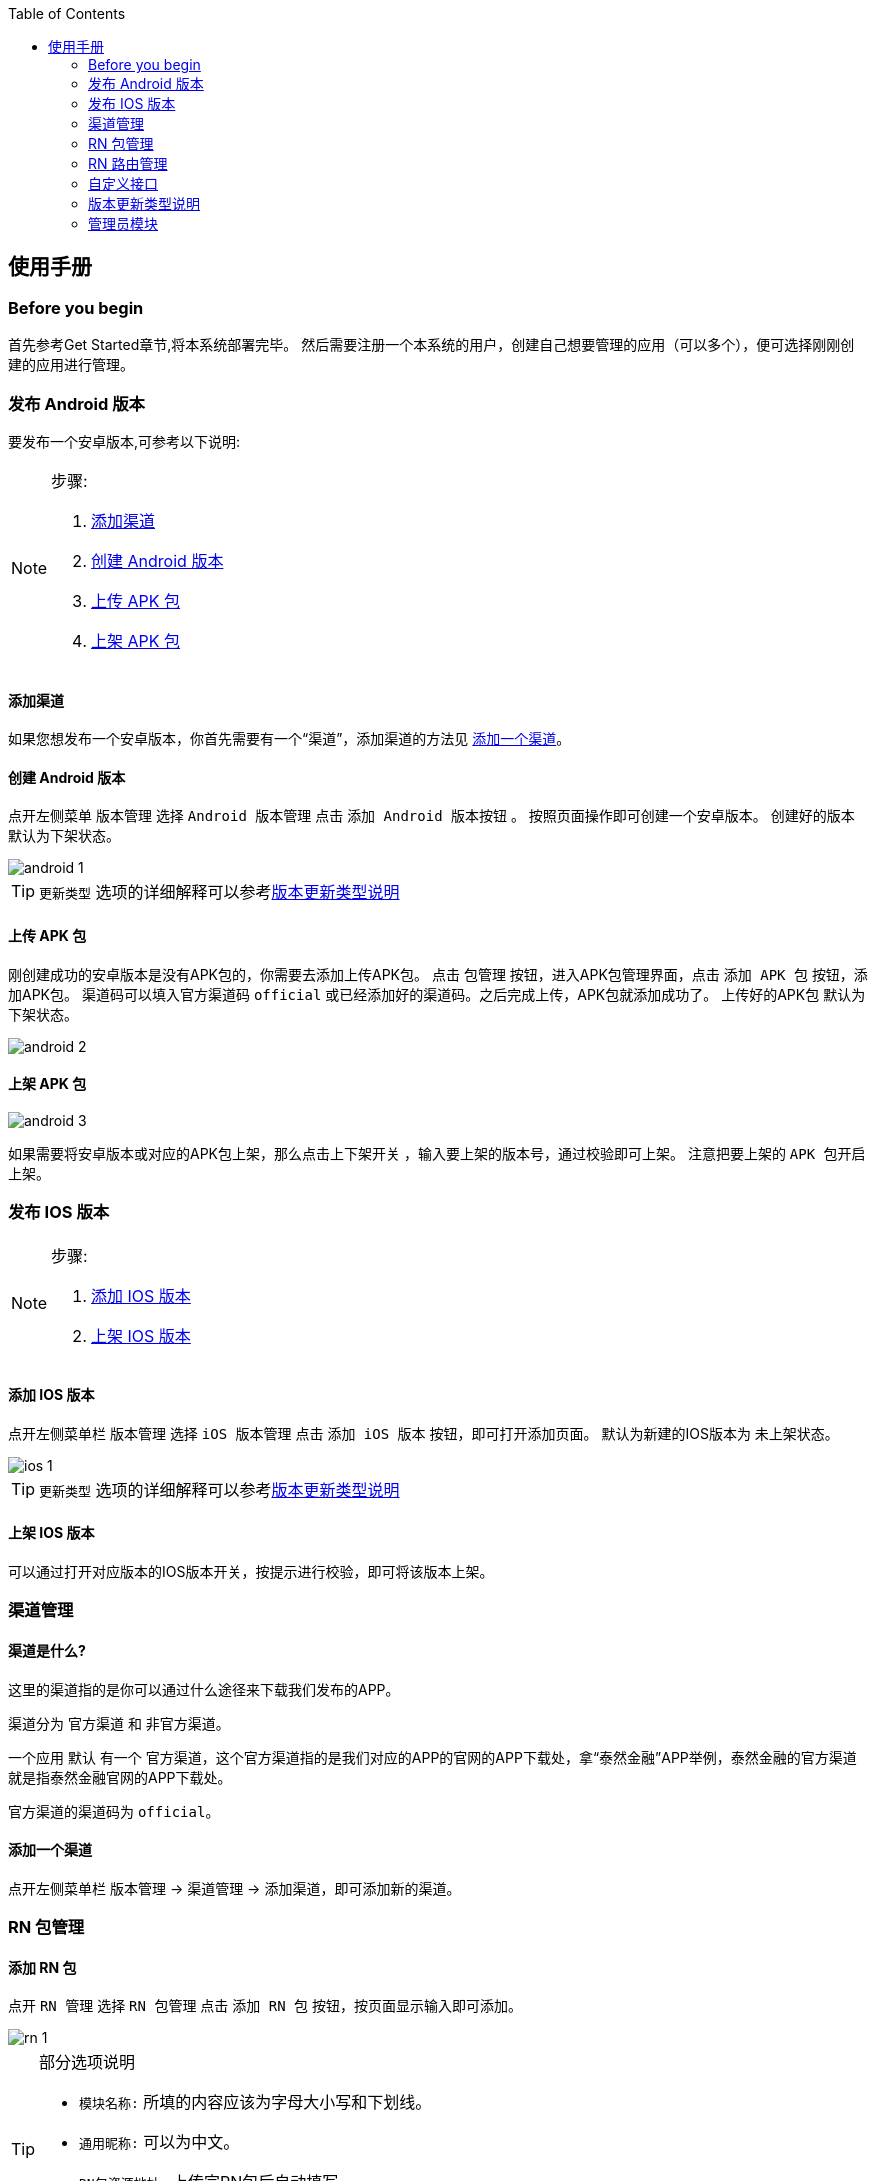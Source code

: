 :toc:
== 使用手册

=== Before you begin
首先参考Get Started章节,将本系统部署完毕。
然后需要注册一个本系统的用户，创建自己想要管理的应用（可以多个），便可选择刚刚创建的应用进行管理。

=== 发布 Android 版本
要发布一个安卓版本,可参考以下说明:

[NOTE]
====
.步骤:
. <<添加渠道>>
. <<创建Android版本>>
. <<上传APK包>>
. <<上架APK包>>
====

[[添加渠道]]
==== 添加渠道
如果您想发布一个安卓版本，你首先需要有一个“`渠道`”，添加渠道的方法见 <<添加一个渠道>>。

[[创建Android版本]]
==== 创建 Android 版本
点开左侧菜单 `版本管理` 选择 `Android 版本管理` 点击 `添加 Android 版本按钮` 。
按照页面操作即可创建一个安卓版本。
创建好的版本 `默认为下架状态`。

image::https://raw.githubusercontent.com/xtTech/app-version/master/src/main/resources/images/android-1.png[]

TIP: `更新类型` 选项的详细解释可以参考<<版本更新类型说明>>

[[上传APK包]]
==== 上传 APK 包
刚创建成功的安卓版本是没有APK包的，你需要去添加上传APK包。
点击 `包管理` 按钮，进入APK包管理界面，点击 `添加 APK 包` 按钮，添加APK包。
渠道码可以填入官方渠道码 `official` 或已经添加好的渠道码。之后完成上传，APK包就添加成功了。
上传好的APK包 `默认为下架状态`。

image::https://raw.githubusercontent.com/xtTech/app-version/master/src/main/resources/images/android-2.png[]

[[上架APK包]]
==== 上架 APK 包
image::https://raw.githubusercontent.com/xtTech/app-version/master/src/main/resources/images/android-3.png[]
如果需要将安卓版本或对应的APK包上架，那么点击上下架开关
，输入要上架的版本号，通过校验即可上架。
注意把要上架的 `APK 包开启上架`。

=== 发布 IOS 版本
[NOTE]
====
.步骤:
. <<添加IOS版本>>
. <<上架IOS版本>>
====

[[添加IOS版本]]
==== 添加 IOS 版本
点开左侧菜单栏 `版本管理` 选择 `iOS 版本管理` 点击 `添加 iOS 版本` 按钮，即可打开添加页面。
默认为新建的IOS版本为 `未上架状态`。

image::https://raw.githubusercontent.com/xtTech/app-version/master/src/main/resources/images/ios-1.png[]

TIP: `更新类型` 选项的详细解释可以参考<<版本更新类型说明>>

[[上架IOS版本]]
==== 上架 IOS 版本
可以通过打开对应版本的IOS版本开关，按提示进行校验，即可将该版本上架。


=== 渠道管理

==== 渠道是什么?

这里的渠道指的是你可以通过什么途径来下载我们发布的APP。

渠道分为 `官方渠道` 和 `非官方渠道`。

一个应用 `默认` 有一个 `官方渠道`，这个官方渠道指的是我们对应的APP的官网的APP下载处，拿“泰然金融”APP举例，泰然金融的官方渠道就是指泰然金融官网的APP下载处。

官方渠道的渠道码为 `official`。

[[添加一个渠道]]
==== 添加一个渠道
点开左侧菜单栏 `版本管理` -> `渠道管理` -> `添加渠道`，即可添加新的渠道。


=== RN 包管理

==== 添加 RN 包
点开 `RN 管理` 选择 `RN 包管理` 点击 `添加 RN 包` 按钮，按页面显示输入即可添加。

image::https://raw.githubusercontent.com/xtTech/app-version/master/src/main/resources/images/rn-1.png[]

[TIP]
====
.部分选项说明
- `模块名称:` 所填的内容应该为字母大小写和下划线。
- `通用昵称:` 可以为中文。
- `RN包资源地址:` 上传完RN包后自动填写。
- `状态:`
  默认为关闭状态，如果需要上线，可通过编辑修改状态为“`线上开启`”
====

=== RN 路由管理

==== 添加 RN 路由
点开 `RN 管理` 选择 `RN 路由管理` 点击 `添加 RN 路由` 按钮，按页面操作即可添加。

image::https://raw.githubusercontent.com/xtTech/app-version/master/src/main/resources/images/router-1.png[]

[TIP]
====
- RN 路由的 `适用终端可以多选`。
- `被拦截URL和目标URL` 即，你想让访问URL_A的人，不让他不访问URL_A，而让其跳转到URL_B，则URL_A为被拦截URL，URL_B为目标URL。
- `版本区间` 根据勾选的适用终端来填写。
- `状态：` `默认状态为关闭状态`，有上线需要可以通过编辑为 `线上开启` 来修改状态。
====


=== 自定义接口

==== 添加自定义接口
使用者可以通过添加自定义接口来获取自己需要的接口信息。
点开左侧菜单栏 `自定义接口` -> `接口设置` -> `添加自定义接口`，在弹窗内填入需要的内容，即可完成添加。

image::https://raw.githubusercontent.com/xtTech/app-version/master/src/main/resources/images/capi-1.png[]

TIP: 自定义接口的 `默认状态为关闭状态`，如需线上使用，请通过编辑修改为 `线上开启`。


[[版本更新类型说明]]
=== 版本更新类型说明

.更新类型:
- <<强制更新>>
- <<一般更新>>
- <<静默更新>>
- <<可忽略更新>>
- <<静默可忽略更新>>

==== 类型说明
. [[强制更新]]强制更新 +
`顾名思义，弹出更新后就必须更新，否则无法进行任何操作，退出应用再进来依然是这样。`

. [[一般更新]]一般更新 +
`每次APP启动都会弹出更新提示，但是更新对话框可以点击关闭，然后用户可以继续使用。 +
用户下次再次启动APP，更新对话框依然弹出来提示用户更新，用户依然可以关闭继续使用。`

. [[静默更新]]静默更新 +
`APP检测到更新信息后，判断如果是WI-FI情况下，会在后台下载好Apk文件，下次用户再启动APP的时候会提示用户直接安装新版APP。 +
用户可以关闭更新提示框继续使用，但是下次再打开依然会提示用户安装新版APP。`

. [[可忽略更新]]可忽略更新 +
`顾名思义，用户点击忽略后，不在对该版本进行提示，直到下一次版本更新才会重新提示版本更新。`

. [[静默可忽略更新]]静默可忽略更新 +
`检测到新版本后先下载，下载完成之后弹更新对话框，随后逻辑同可忽略更新。`

[TIP]
====
对于 iOS AppStore 的更新来说：静默更新、可忽略更新、静默可忽略更新都 *只弹一次* 提示更新的对话框。
====

=== 管理员模块

有管理权限的用户在登录后，可以在左侧侧边栏看到 `管理员` 菜单。

目前管理员有以下三种权限：

. `应用管理：` 编辑创建删除应用
. `用户管理：` 给用户修改昵称，为用户绑定一个他可以进行管理的应用。
. `操作日志：` 可以查看用户对各种资源的 `增删改` 的操作记录。